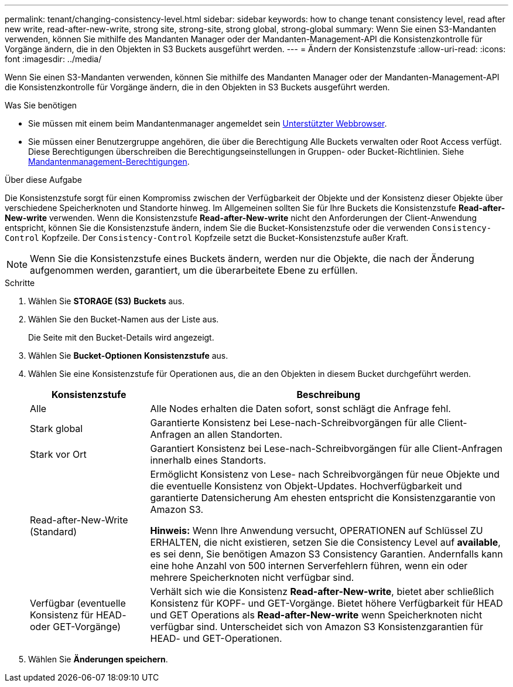 ---
permalink: tenant/changing-consistency-level.html 
sidebar: sidebar 
keywords: how to change tenant consistency level, read after new write, read-after-new-write, strong site, strong-site, strong global, strong-global 
summary: Wenn Sie einen S3-Mandanten verwenden, können Sie mithilfe des Mandanten Manager oder der Mandanten-Management-API die Konsistenzkontrolle für Vorgänge ändern, die in den Objekten in S3 Buckets ausgeführt werden. 
---
= Ändern der Konsistenzstufe
:allow-uri-read: 
:icons: font
:imagesdir: ../media/


[role="lead"]
Wenn Sie einen S3-Mandanten verwenden, können Sie mithilfe des Mandanten Manager oder der Mandanten-Management-API die Konsistenzkontrolle für Vorgänge ändern, die in den Objekten in S3 Buckets ausgeführt werden.

.Was Sie benötigen
* Sie müssen mit einem beim Mandantenmanager angemeldet sein xref:../admin/web-browser-requirements.adoc[Unterstützter Webbrowser].
* Sie müssen einer Benutzergruppe angehören, die über die Berechtigung Alle Buckets verwalten oder Root Access verfügt. Diese Berechtigungen überschreiben die Berechtigungseinstellungen in Gruppen- oder Bucket-Richtlinien. Siehe xref:tenant-management-permissions.adoc[Mandantenmanagement-Berechtigungen].


.Über diese Aufgabe
Die Konsistenzstufe sorgt für einen Kompromiss zwischen der Verfügbarkeit der Objekte und der Konsistenz dieser Objekte über verschiedene Speicherknoten und Standorte hinweg. Im Allgemeinen sollten Sie für Ihre Buckets die Konsistenzstufe *Read-after-New-write* verwenden. Wenn die Konsistenzstufe *Read-after-New-write* nicht den Anforderungen der Client-Anwendung entspricht, können Sie die Konsistenzstufe ändern, indem Sie die Bucket-Konsistenzstufe oder die verwenden `Consistency-Control` Kopfzeile. Der `Consistency-Control` Kopfzeile setzt die Bucket-Konsistenzstufe außer Kraft.


NOTE: Wenn Sie die Konsistenzstufe eines Buckets ändern, werden nur die Objekte, die nach der Änderung aufgenommen werden, garantiert, um die überarbeitete Ebene zu erfüllen.

.Schritte
. Wählen Sie *STORAGE (S3)* *Buckets* aus.
. Wählen Sie den Bucket-Namen aus der Liste aus.
+
Die Seite mit den Bucket-Details wird angezeigt.

. Wählen Sie *Bucket-Optionen* *Konsistenzstufe* aus.
. Wählen Sie eine Konsistenzstufe für Operationen aus, die an den Objekten in diesem Bucket durchgeführt werden.
+
[cols="1a,3a"]
|===
| Konsistenzstufe | Beschreibung 


 a| 
Alle
 a| 
Alle Nodes erhalten die Daten sofort, sonst schlägt die Anfrage fehl.



 a| 
Stark global
 a| 
Garantierte Konsistenz bei Lese-nach-Schreibvorgängen für alle Client-Anfragen an allen Standorten.



 a| 
Stark vor Ort
 a| 
Garantiert Konsistenz bei Lese-nach-Schreibvorgängen für alle Client-Anfragen innerhalb eines Standorts.



 a| 
Read-after-New-Write (Standard)
 a| 
Ermöglicht Konsistenz von Lese- nach Schreibvorgängen für neue Objekte und die eventuelle Konsistenz von Objekt-Updates. Hochverfügbarkeit und garantierte Datensicherung Am ehesten entspricht die Konsistenzgarantie von Amazon S3.

*Hinweis:* Wenn Ihre Anwendung versucht, OPERATIONEN auf Schlüssel ZU ERHALTEN, die nicht existieren, setzen Sie die Consistency Level auf *available*, es sei denn, Sie benötigen Amazon S3 Consistency Garantien. Andernfalls kann eine hohe Anzahl von 500 internen Serverfehlern führen, wenn ein oder mehrere Speicherknoten nicht verfügbar sind.



 a| 
Verfügbar (eventuelle Konsistenz für HEAD- oder GET-Vorgänge)
 a| 
Verhält sich wie die Konsistenz *Read-after-New-write*, bietet aber schließlich Konsistenz für KOPF- und GET-Vorgänge. Bietet höhere Verfügbarkeit für HEAD und GET Operations als *Read-after-New-write* wenn Speicherknoten nicht verfügbar sind. Unterscheidet sich von Amazon S3 Konsistenzgarantien für HEAD- und GET-Operationen.

|===
. Wählen Sie *Änderungen speichern*.

